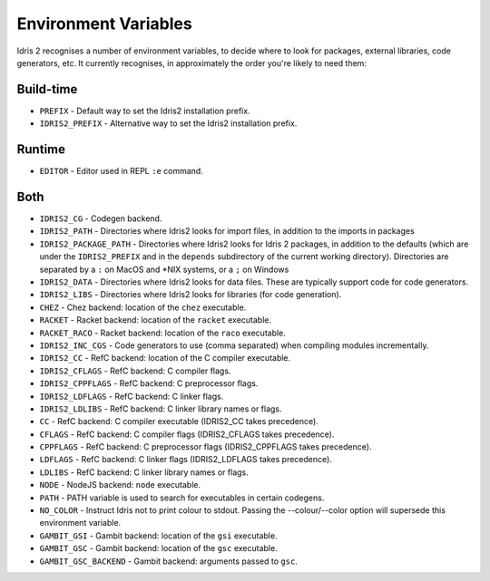 .. _ref-sect-envvars:

*********************
Environment Variables
*********************

Idris 2 recognises a number of environment variables, to decide where to look
for packages, external libraries, code generators, etc. It currently recognises,
in approximately the order you're likely to need them:

Build-time
----------

* ``PREFIX`` - Default way to set the Idris2 installation prefix.
* ``IDRIS2_PREFIX`` - Alternative way to set the Idris2 installation prefix.

Runtime
-------

* ``EDITOR`` - Editor used in REPL ``:e`` command.

Both
----

* ``IDRIS2_CG`` - Codegen backend.
* ``IDRIS2_PATH`` - Directories where Idris2 looks for import files, in addition
  to the imports in packages
* ``IDRIS2_PACKAGE_PATH`` - Directories where Idris2 looks for Idris 2 packages,
  in addition to the defaults (which are under the ``IDRIS2_PREFIX`` and in the
  ``depends`` subdirectory of the current working directory).
  Directories are separated by a ``:`` on MacOS and \*NIX systems, or a ``;`` on
  Windows
* ``IDRIS2_DATA`` - Directories where Idris2 looks for data files. These are
  typically support code for code generators.
* ``IDRIS2_LIBS`` - Directories where Idris2 looks for libraries (for code
  generation).
* ``CHEZ`` - Chez backend: location of the ``chez`` executable.
* ``RACKET`` - Racket backend: location of the ``racket`` executable.
* ``RACKET_RACO`` - Racket backend: location of the ``raco`` executable.
* ``IDRIS2_INC_CGS`` - Code generators to use (comma separated) when compiling
  modules incrementally.
* ``IDRIS2_CC`` - RefC backend: location of the C compiler executable.
* ``IDRIS2_CFLAGS`` - RefC backend: C compiler flags.
* ``IDRIS2_CPPFLAGS`` - RefC backend: C preprocessor flags.
* ``IDRIS2_LDFLAGS`` - RefC backend: C linker flags.
* ``IDRIS2_LDLIBS`` - RefC backend: C linker library names or flags.
* ``CC`` - RefC backend: C compiler executable (IDRIS2_CC takes precedence).
* ``CFLAGS`` - RefC backend: C compiler flags (IDRIS2_CFLAGS takes precedence).
* ``CPPFLAGS`` - RefC backend: C preprocessor flags (IDRIS2_CPPFLAGS takes precedence).
* ``LDFLAGS`` - RefC backend: C linker flags (IDRIS2_LDFLAGS takes precedence).
* ``LDLIBS`` - RefC backend: C linker library names or flags.
* ``NODE`` - NodeJS backend: ``node`` executable.
* ``PATH`` - PATH variable is used to search for executables in certain
  codegens.
* ``NO_COLOR`` - Instruct Idris not to print colour to stdout. Passing the
  --colour/--color option will supersede this environment variable.
* ``GAMBIT_GSI`` - Gambit backend: location of the ``gsi`` executable.
* ``GAMBIT_GSC`` - Gambit backend: location of the ``gsc`` executable.
* ``GAMBIT_GSC_BACKEND`` - Gambit backend: arguments passed to ``gsc``.

